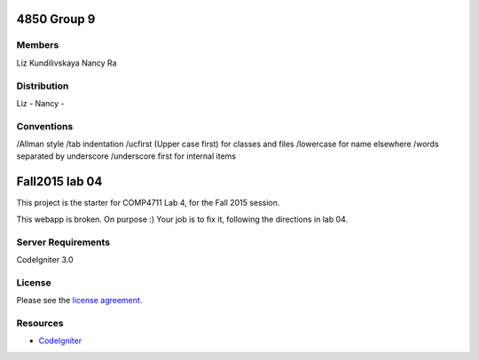 ###############
4850 Group 9
###############

*******
Members
*******

Liz Kundilivskaya
Nancy Ra

************
Distribution
************
Liz -
Nancy -


***********
Conventions
***********

/Allman style  
/tab indentation  
/ucfirst (Upper case first) for classes and files  
/lowercase for name elsewhere  
/words separated by underscore  
/underscore first for internal items  



###############
Fall2015 lab 04
###############

This project is the starter for COMP4711 Lab 4, for the Fall 2015 session.

This webapp is broken. On purpose :) 
Your job is to fix it, following the directions in lab 04.

*******************
Server Requirements
*******************

CodeIgniter 3.0

*******
License
*******

Please see the `license
agreement <https://github.com/bcit-ci/CodeIgniter/blob/develop/user_guide_src/source/license.rst>`_.

*********
Resources
*********

-  `CodeIgniter <http://codeigniter.com>`_

